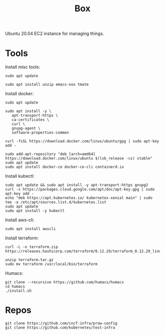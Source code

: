 #+TITLE: Box

Ubuntu 20.04 EC2 instance for managing things.

* Tools
  
Install misc tools:
#+begin_src shell
  sudo apt update

  sudo apt install unzip emacs-nox tmate
#+end_src

Install docker:
#+begin_src shell
  sudo apt update

  sudo apt install -y \
     apt-transport-https \
     ca-certificates \
     curl \
     gnupg-agent \
     software-properties-common

  curl -fsSL https://download.docker.com/linux/ubuntu/gpg | sudo apt-key add -

  sudo add-apt-repository "deb [arch=amd64] https://download.docker.com/linux/ubuntu $(lsb_release -cs) stable"
  sudo apt update
  sudo apt install docker-ce docker-ce-cli containerd.io
#+end_src

Install kubectl:
#+begin_src shell
  sudo apt update && sudo apt install -y apt-transport-https gnupg2
  curl -s https://packages.cloud.google.com/apt/doc/apt-key.gpg | sudo apt-key add -
  echo "deb https://apt.kubernetes.io/ kubernetes-xenial main" | sudo tee -a /etc/apt/sources.list.d/kubernetes.list
  sudo apt update
  sudo apt install -y kubectl
#+end_src

Install aws-cli:
#+begin_src shell
  sudo apt install awscli
#+end_src

Install terraform:
#+begin_src shell
  curl -L -o terraform.zip https://releases.hashicorp.com/terraform/0.12.29/terraform_0.12.29_linux_amd64.zip

  unzip terraform.tar.gz
  sudo mv terraform /usr/local/bin/terraform
#+end_src

Humacs:
#+begin_src shell
  git clone --recursive https://github.com/humacs/humacs
  cd humacs
  ./install.sh
#+end_src

* Repos

#+begin_src shell
  git clone https://github.com/cncf-infra/prow-config
  git clone https://github.com/kubernetes/test-infra
#+end_src
